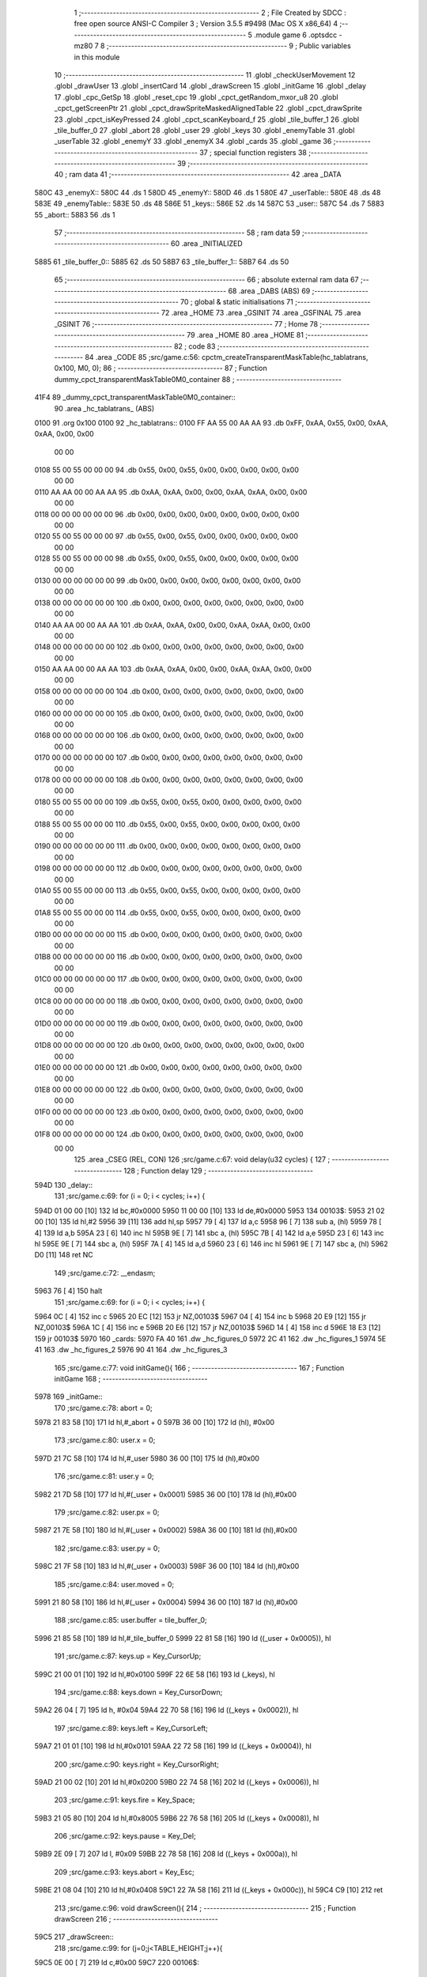                               1 ;--------------------------------------------------------
                              2 ; File Created by SDCC : free open source ANSI-C Compiler
                              3 ; Version 3.5.5 #9498 (Mac OS X x86_64)
                              4 ;--------------------------------------------------------
                              5 	.module game
                              6 	.optsdcc -mz80
                              7 	
                              8 ;--------------------------------------------------------
                              9 ; Public variables in this module
                             10 ;--------------------------------------------------------
                             11 	.globl _checkUserMovement
                             12 	.globl _drawUser
                             13 	.globl _insertCard
                             14 	.globl _drawScreen
                             15 	.globl _initGame
                             16 	.globl _delay
                             17 	.globl _cpc_GetSp
                             18 	.globl _reset_cpc
                             19 	.globl _cpct_getRandom_mxor_u8
                             20 	.globl _cpct_getScreenPtr
                             21 	.globl _cpct_drawSpriteMaskedAlignedTable
                             22 	.globl _cpct_drawSprite
                             23 	.globl _cpct_isKeyPressed
                             24 	.globl _cpct_scanKeyboard_f
                             25 	.globl _tile_buffer_1
                             26 	.globl _tile_buffer_0
                             27 	.globl _abort
                             28 	.globl _user
                             29 	.globl _keys
                             30 	.globl _enemyTable
                             31 	.globl _userTable
                             32 	.globl _enemyY
                             33 	.globl _enemyX
                             34 	.globl _cards
                             35 	.globl _game
                             36 ;--------------------------------------------------------
                             37 ; special function registers
                             38 ;--------------------------------------------------------
                             39 ;--------------------------------------------------------
                             40 ; ram data
                             41 ;--------------------------------------------------------
                             42 	.area _DATA
   580C                      43 _enemyX::
   580C                      44 	.ds 1
   580D                      45 _enemyY::
   580D                      46 	.ds 1
   580E                      47 _userTable::
   580E                      48 	.ds 48
   583E                      49 _enemyTable::
   583E                      50 	.ds 48
   586E                      51 _keys::
   586E                      52 	.ds 14
   587C                      53 _user::
   587C                      54 	.ds 7
   5883                      55 _abort::
   5883                      56 	.ds 1
                             57 ;--------------------------------------------------------
                             58 ; ram data
                             59 ;--------------------------------------------------------
                             60 	.area _INITIALIZED
   5885                      61 _tile_buffer_0::
   5885                      62 	.ds 50
   58B7                      63 _tile_buffer_1::
   58B7                      64 	.ds 50
                             65 ;--------------------------------------------------------
                             66 ; absolute external ram data
                             67 ;--------------------------------------------------------
                             68 	.area _DABS (ABS)
                             69 ;--------------------------------------------------------
                             70 ; global & static initialisations
                             71 ;--------------------------------------------------------
                             72 	.area _HOME
                             73 	.area _GSINIT
                             74 	.area _GSFINAL
                             75 	.area _GSINIT
                             76 ;--------------------------------------------------------
                             77 ; Home
                             78 ;--------------------------------------------------------
                             79 	.area _HOME
                             80 	.area _HOME
                             81 ;--------------------------------------------------------
                             82 ; code
                             83 ;--------------------------------------------------------
                             84 	.area _CODE
                             85 ;src/game.c:56: cpctm_createTransparentMaskTable(hc_tablatrans, 0x100, M0, 0);
                             86 ;	---------------------------------
                             87 ; Function dummy_cpct_transparentMaskTable0M0_container
                             88 ; ---------------------------------
   41F4                      89 _dummy_cpct_transparentMaskTable0M0_container::
                             90 	.area _hc_tablatrans_ (ABS) 
   0100                      91 	.org 0x100 
   0100                      92 	 _hc_tablatrans::
   0100 FF AA 55 00 AA AA    93 	.db 0xFF, 0xAA, 0x55, 0x00, 0xAA, 0xAA, 0x00, 0x00 
        00 00
   0108 55 00 55 00 00 00    94 	.db 0x55, 0x00, 0x55, 0x00, 0x00, 0x00, 0x00, 0x00 
        00 00
   0110 AA AA 00 00 AA AA    95 	.db 0xAA, 0xAA, 0x00, 0x00, 0xAA, 0xAA, 0x00, 0x00 
        00 00
   0118 00 00 00 00 00 00    96 	.db 0x00, 0x00, 0x00, 0x00, 0x00, 0x00, 0x00, 0x00 
        00 00
   0120 55 00 55 00 00 00    97 	.db 0x55, 0x00, 0x55, 0x00, 0x00, 0x00, 0x00, 0x00 
        00 00
   0128 55 00 55 00 00 00    98 	.db 0x55, 0x00, 0x55, 0x00, 0x00, 0x00, 0x00, 0x00 
        00 00
   0130 00 00 00 00 00 00    99 	.db 0x00, 0x00, 0x00, 0x00, 0x00, 0x00, 0x00, 0x00 
        00 00
   0138 00 00 00 00 00 00   100 	.db 0x00, 0x00, 0x00, 0x00, 0x00, 0x00, 0x00, 0x00 
        00 00
   0140 AA AA 00 00 AA AA   101 	.db 0xAA, 0xAA, 0x00, 0x00, 0xAA, 0xAA, 0x00, 0x00 
        00 00
   0148 00 00 00 00 00 00   102 	.db 0x00, 0x00, 0x00, 0x00, 0x00, 0x00, 0x00, 0x00 
        00 00
   0150 AA AA 00 00 AA AA   103 	.db 0xAA, 0xAA, 0x00, 0x00, 0xAA, 0xAA, 0x00, 0x00 
        00 00
   0158 00 00 00 00 00 00   104 	.db 0x00, 0x00, 0x00, 0x00, 0x00, 0x00, 0x00, 0x00 
        00 00
   0160 00 00 00 00 00 00   105 	.db 0x00, 0x00, 0x00, 0x00, 0x00, 0x00, 0x00, 0x00 
        00 00
   0168 00 00 00 00 00 00   106 	.db 0x00, 0x00, 0x00, 0x00, 0x00, 0x00, 0x00, 0x00 
        00 00
   0170 00 00 00 00 00 00   107 	.db 0x00, 0x00, 0x00, 0x00, 0x00, 0x00, 0x00, 0x00 
        00 00
   0178 00 00 00 00 00 00   108 	.db 0x00, 0x00, 0x00, 0x00, 0x00, 0x00, 0x00, 0x00 
        00 00
   0180 55 00 55 00 00 00   109 	.db 0x55, 0x00, 0x55, 0x00, 0x00, 0x00, 0x00, 0x00 
        00 00
   0188 55 00 55 00 00 00   110 	.db 0x55, 0x00, 0x55, 0x00, 0x00, 0x00, 0x00, 0x00 
        00 00
   0190 00 00 00 00 00 00   111 	.db 0x00, 0x00, 0x00, 0x00, 0x00, 0x00, 0x00, 0x00 
        00 00
   0198 00 00 00 00 00 00   112 	.db 0x00, 0x00, 0x00, 0x00, 0x00, 0x00, 0x00, 0x00 
        00 00
   01A0 55 00 55 00 00 00   113 	.db 0x55, 0x00, 0x55, 0x00, 0x00, 0x00, 0x00, 0x00 
        00 00
   01A8 55 00 55 00 00 00   114 	.db 0x55, 0x00, 0x55, 0x00, 0x00, 0x00, 0x00, 0x00 
        00 00
   01B0 00 00 00 00 00 00   115 	.db 0x00, 0x00, 0x00, 0x00, 0x00, 0x00, 0x00, 0x00 
        00 00
   01B8 00 00 00 00 00 00   116 	.db 0x00, 0x00, 0x00, 0x00, 0x00, 0x00, 0x00, 0x00 
        00 00
   01C0 00 00 00 00 00 00   117 	.db 0x00, 0x00, 0x00, 0x00, 0x00, 0x00, 0x00, 0x00 
        00 00
   01C8 00 00 00 00 00 00   118 	.db 0x00, 0x00, 0x00, 0x00, 0x00, 0x00, 0x00, 0x00 
        00 00
   01D0 00 00 00 00 00 00   119 	.db 0x00, 0x00, 0x00, 0x00, 0x00, 0x00, 0x00, 0x00 
        00 00
   01D8 00 00 00 00 00 00   120 	.db 0x00, 0x00, 0x00, 0x00, 0x00, 0x00, 0x00, 0x00 
        00 00
   01E0 00 00 00 00 00 00   121 	.db 0x00, 0x00, 0x00, 0x00, 0x00, 0x00, 0x00, 0x00 
        00 00
   01E8 00 00 00 00 00 00   122 	.db 0x00, 0x00, 0x00, 0x00, 0x00, 0x00, 0x00, 0x00 
        00 00
   01F0 00 00 00 00 00 00   123 	.db 0x00, 0x00, 0x00, 0x00, 0x00, 0x00, 0x00, 0x00 
        00 00
   01F8 00 00 00 00 00 00   124 	.db 0x00, 0x00, 0x00, 0x00, 0x00, 0x00, 0x00, 0x00 
        00 00
                            125 	.area _CSEG (REL, CON) 
                            126 ;src/game.c:67: void delay(u32 cycles) {
                            127 ;	---------------------------------
                            128 ; Function delay
                            129 ; ---------------------------------
   594D                     130 _delay::
                            131 ;src/game.c:69: for (i = 0; i < cycles; i++) {
   594D 01 00 00      [10]  132 	ld	bc,#0x0000
   5950 11 00 00      [10]  133 	ld	de,#0x0000
   5953                     134 00103$:
   5953 21 02 00      [10]  135 	ld	hl,#2
   5956 39            [11]  136 	add	hl,sp
   5957 79            [ 4]  137 	ld	a,c
   5958 96            [ 7]  138 	sub	a, (hl)
   5959 78            [ 4]  139 	ld	a,b
   595A 23            [ 6]  140 	inc	hl
   595B 9E            [ 7]  141 	sbc	a, (hl)
   595C 7B            [ 4]  142 	ld	a,e
   595D 23            [ 6]  143 	inc	hl
   595E 9E            [ 7]  144 	sbc	a, (hl)
   595F 7A            [ 4]  145 	ld	a,d
   5960 23            [ 6]  146 	inc	hl
   5961 9E            [ 7]  147 	sbc	a, (hl)
   5962 D0            [11]  148 	ret	NC
                            149 ;src/game.c:72: __endasm;
   5963 76            [ 4]  150 	halt
                            151 ;src/game.c:69: for (i = 0; i < cycles; i++) {
   5964 0C            [ 4]  152 	inc	c
   5965 20 EC         [12]  153 	jr	NZ,00103$
   5967 04            [ 4]  154 	inc	b
   5968 20 E9         [12]  155 	jr	NZ,00103$
   596A 1C            [ 4]  156 	inc	e
   596B 20 E6         [12]  157 	jr	NZ,00103$
   596D 14            [ 4]  158 	inc	d
   596E 18 E3         [12]  159 	jr	00103$
   5970                     160 _cards:
   5970 FA 40               161 	.dw _hc_figures_0
   5972 2C 41               162 	.dw _hc_figures_1
   5974 5E 41               163 	.dw _hc_figures_2
   5976 90 41               164 	.dw _hc_figures_3
                            165 ;src/game.c:77: void initGame(){
                            166 ;	---------------------------------
                            167 ; Function initGame
                            168 ; ---------------------------------
   5978                     169 _initGame::
                            170 ;src/game.c:78: abort = 0;
   5978 21 83 58      [10]  171 	ld	hl,#_abort + 0
   597B 36 00         [10]  172 	ld	(hl), #0x00
                            173 ;src/game.c:80: user.x = 0;
   597D 21 7C 58      [10]  174 	ld	hl,#_user
   5980 36 00         [10]  175 	ld	(hl),#0x00
                            176 ;src/game.c:81: user.y = 0;
   5982 21 7D 58      [10]  177 	ld	hl,#(_user + 0x0001)
   5985 36 00         [10]  178 	ld	(hl),#0x00
                            179 ;src/game.c:82: user.px = 0;
   5987 21 7E 58      [10]  180 	ld	hl,#(_user + 0x0002)
   598A 36 00         [10]  181 	ld	(hl),#0x00
                            182 ;src/game.c:83: user.py = 0;
   598C 21 7F 58      [10]  183 	ld	hl,#(_user + 0x0003)
   598F 36 00         [10]  184 	ld	(hl),#0x00
                            185 ;src/game.c:84: user.moved = 0;
   5991 21 80 58      [10]  186 	ld	hl,#(_user + 0x0004)
   5994 36 00         [10]  187 	ld	(hl),#0x00
                            188 ;src/game.c:85: user.buffer = tile_buffer_0;
   5996 21 85 58      [10]  189 	ld	hl,#_tile_buffer_0
   5999 22 81 58      [16]  190 	ld	((_user + 0x0005)), hl
                            191 ;src/game.c:87: keys.up    = Key_CursorUp;
   599C 21 00 01      [10]  192 	ld	hl,#0x0100
   599F 22 6E 58      [16]  193 	ld	(_keys), hl
                            194 ;src/game.c:88: keys.down  = Key_CursorDown;
   59A2 26 04         [ 7]  195 	ld	h, #0x04
   59A4 22 70 58      [16]  196 	ld	((_keys + 0x0002)), hl
                            197 ;src/game.c:89: keys.left  = Key_CursorLeft;
   59A7 21 01 01      [10]  198 	ld	hl,#0x0101
   59AA 22 72 58      [16]  199 	ld	((_keys + 0x0004)), hl
                            200 ;src/game.c:90: keys.right = Key_CursorRight;
   59AD 21 00 02      [10]  201 	ld	hl,#0x0200
   59B0 22 74 58      [16]  202 	ld	((_keys + 0x0006)), hl
                            203 ;src/game.c:91: keys.fire  = Key_Space;
   59B3 21 05 80      [10]  204 	ld	hl,#0x8005
   59B6 22 76 58      [16]  205 	ld	((_keys + 0x0008)), hl
                            206 ;src/game.c:92: keys.pause = Key_Del;
   59B9 2E 09         [ 7]  207 	ld	l, #0x09
   59BB 22 78 58      [16]  208 	ld	((_keys + 0x000a)), hl
                            209 ;src/game.c:93: keys.abort = Key_Esc;
   59BE 21 08 04      [10]  210 	ld	hl,#0x0408
   59C1 22 7A 58      [16]  211 	ld	((_keys + 0x000c)), hl
   59C4 C9            [10]  212 	ret
                            213 ;src/game.c:96: void drawScreen(){
                            214 ;	---------------------------------
                            215 ; Function drawScreen
                            216 ; ---------------------------------
   59C5                     217 _drawScreen::
                            218 ;src/game.c:99: for (j=0;j<TABLE_HEIGHT;j++){
   59C5 0E 00         [ 7]  219 	ld	c,#0x00
   59C7                     220 00106$:
                            221 ;src/game.c:100: for (i=0;i<TABLE_WIDTH;i++){
   59C7 06 08         [ 7]  222 	ld	b,#0x08
   59C9                     223 00105$:
   59C9 58            [ 4]  224 	ld	e,b
   59CA 1D            [ 4]  225 	dec	e
   59CB 7B            [ 4]  226 	ld	a,e
   59CC 47            [ 4]  227 	ld	b,a
   59CD B7            [ 4]  228 	or	a, a
   59CE 20 F9         [12]  229 	jr	NZ,00105$
                            230 ;src/game.c:99: for (j=0;j<TABLE_HEIGHT;j++){
   59D0 0C            [ 4]  231 	inc	c
   59D1 79            [ 4]  232 	ld	a,c
   59D2 D6 06         [ 7]  233 	sub	a, #0x06
   59D4 38 F1         [12]  234 	jr	C,00106$
   59D6 C9            [10]  235 	ret
                            236 ;src/game.c:105: void insertCard(){
                            237 ;	---------------------------------
                            238 ; Function insertCard
                            239 ; ---------------------------------
   59D7                     240 _insertCard::
   59D7 DD E5         [15]  241 	push	ix
   59D9 DD 21 00 00   [14]  242 	ld	ix,#0
   59DD DD 39         [15]  243 	add	ix,sp
   59DF 21 F9 FF      [10]  244 	ld	hl,#-7
   59E2 39            [11]  245 	add	hl,sp
   59E3 F9            [ 6]  246 	ld	sp,hl
                            247 ;src/game.c:108: u8 stopped = 0;
   59E4 0E 00         [ 7]  248 	ld	c,#0x00
                            249 ;src/game.c:111: row = 5;
   59E6 1E 05         [ 7]  250 	ld	e,#0x05
                            251 ;src/game.c:112: col = user.x;
   59E8 3A 7C 58      [13]  252 	ld	a,(#_user+0)
   59EB DD 77 FA      [19]  253 	ld	-6 (ix),a
                            254 ;src/game.c:113: card = (cpct_rand() / 85) + 1;
   59EE C5            [11]  255 	push	bc
   59EF D5            [11]  256 	push	de
   59F0 CD 19 55      [17]  257 	call	_cpct_getRandom_mxor_u8
   59F3 45            [ 4]  258 	ld	b,l
   59F4 D1            [10]  259 	pop	de
   59F5 78            [ 4]  260 	ld	a,b
   59F6 C1            [10]  261 	pop	bc
   59F7 47            [ 4]  262 	ld	b,a
   59F8 C5            [11]  263 	push	bc
   59F9 D5            [11]  264 	push	de
   59FA 3E 55         [ 7]  265 	ld	a,#0x55
   59FC F5            [11]  266 	push	af
   59FD 33            [ 6]  267 	inc	sp
   59FE C5            [11]  268 	push	bc
   59FF 33            [ 6]  269 	inc	sp
   5A00 CD B5 54      [17]  270 	call	__divuchar
   5A03 F1            [10]  271 	pop	af
   5A04 D1            [10]  272 	pop	de
   5A05 C1            [10]  273 	pop	bc
   5A06 7D            [ 4]  274 	ld	a,l
   5A07 3C            [ 4]  275 	inc	a
   5A08 DD 77 F9      [19]  276 	ld	-7 (ix),a
                            277 ;src/game.c:115: pvmem = cpct_getScreenPtr(CPCT_VMEM_START, USER_TABLE_X+(col*TILE_W), USER_TABLE_Y+(row*TILE_H));
   5A0B D5            [11]  278 	push	de
   5A0C DD 7E FA      [19]  279 	ld	a,-6 (ix)
   5A0F 5F            [ 4]  280 	ld	e,a
   5A10 87            [ 4]  281 	add	a, a
   5A11 87            [ 4]  282 	add	a, a
   5A12 83            [ 4]  283 	add	a, e
   5A13 D1            [10]  284 	pop	de
   5A14 C6 02         [ 7]  285 	add	a, #0x02
   5A16 DD 77 FF      [19]  286 	ld	-1 (ix),a
   5A19 C5            [11]  287 	push	bc
   5A1A D5            [11]  288 	push	de
   5A1B 3E 8E         [ 7]  289 	ld	a,#0x8E
   5A1D F5            [11]  290 	push	af
   5A1E 33            [ 6]  291 	inc	sp
   5A1F DD 7E FF      [19]  292 	ld	a,-1 (ix)
   5A22 F5            [11]  293 	push	af
   5A23 33            [ 6]  294 	inc	sp
   5A24 21 00 C0      [10]  295 	ld	hl,#0xC000
   5A27 E5            [11]  296 	push	hl
   5A28 CD 55 57      [17]  297 	call	_cpct_getScreenPtr
   5A2B D1            [10]  298 	pop	de
   5A2C C1            [10]  299 	pop	bc
   5A2D 45            [ 4]  300 	ld	b,l
   5A2E 54            [ 4]  301 	ld	d,h
                            302 ;src/game.c:116: cpc_GetSp((u8*) tile_buffer_1, 10, 10, (int) pvmem);
   5A2F DD 70 FD      [19]  303 	ld	-3 (ix),b
   5A32 DD 72 FE      [19]  304 	ld	-2 (ix),d
   5A35 C5            [11]  305 	push	bc
   5A36 D5            [11]  306 	push	de
   5A37 DD 6E FD      [19]  307 	ld	l,-3 (ix)
   5A3A DD 66 FE      [19]  308 	ld	h,-2 (ix)
   5A3D E5            [11]  309 	push	hl
   5A3E 21 0A 0A      [10]  310 	ld	hl,#0x0A0A
   5A41 E5            [11]  311 	push	hl
   5A42 21 B7 58      [10]  312 	ld	hl,#_tile_buffer_1
   5A45 E5            [11]  313 	push	hl
   5A46 CD 38 53      [17]  314 	call	_cpc_GetSp
   5A49 D1            [10]  315 	pop	de
   5A4A C1            [10]  316 	pop	bc
                            317 ;src/game.c:117: cpct_drawSpriteMaskedAlignedTable(cards[card], pvmem, TILE_W, TILE_H, hc_tablatrans);
   5A4B DD 6E F9      [19]  318 	ld	l,-7 (ix)
   5A4E 26 00         [ 7]  319 	ld	h,#0x00
   5A50 29            [11]  320 	add	hl, hl
   5A51 3E 70         [ 7]  321 	ld	a,#<(_cards)
   5A53 85            [ 4]  322 	add	a, l
   5A54 DD 77 FD      [19]  323 	ld	-3 (ix),a
   5A57 3E 59         [ 7]  324 	ld	a,#>(_cards)
   5A59 8C            [ 4]  325 	adc	a, h
   5A5A DD 77 FE      [19]  326 	ld	-2 (ix),a
   5A5D DD 6E FD      [19]  327 	ld	l,-3 (ix)
   5A60 DD 66 FE      [19]  328 	ld	h,-2 (ix)
   5A63 7E            [ 7]  329 	ld	a, (hl)
   5A64 23            [ 6]  330 	inc	hl
   5A65 66            [ 7]  331 	ld	h,(hl)
   5A66 6F            [ 4]  332 	ld	l,a
   5A67 E5            [11]  333 	push	hl
   5A68 FD E1         [14]  334 	pop	iy
   5A6A C5            [11]  335 	push	bc
   5A6B D5            [11]  336 	push	de
   5A6C 21 00 01      [10]  337 	ld	hl,#_hc_tablatrans
   5A6F E5            [11]  338 	push	hl
   5A70 21 05 0A      [10]  339 	ld	hl,#0x0A05
   5A73 E5            [11]  340 	push	hl
   5A74 58            [ 4]  341 	ld	e,b
   5A75 D5            [11]  342 	push	de
   5A76 FD E5         [15]  343 	push	iy
   5A78 CD 75 57      [17]  344 	call	_cpct_drawSpriteMaskedAlignedTable
   5A7B D1            [10]  345 	pop	de
   5A7C C1            [10]  346 	pop	bc
                            347 ;src/game.c:119: while (!stopped){
   5A7D D5            [11]  348 	push	de
   5A7E DD 5E FA      [19]  349 	ld	e,-6 (ix)
   5A81 16 00         [ 7]  350 	ld	d,#0x00
   5A83 6B            [ 4]  351 	ld	l, e
   5A84 62            [ 4]  352 	ld	h, d
   5A85 29            [11]  353 	add	hl, hl
   5A86 19            [11]  354 	add	hl, de
   5A87 29            [11]  355 	add	hl, hl
   5A88 D1            [10]  356 	pop	de
   5A89 3E 0E         [ 7]  357 	ld	a,#<(_userTable)
   5A8B 85            [ 4]  358 	add	a, l
   5A8C DD 77 FB      [19]  359 	ld	-5 (ix),a
   5A8F 3E 58         [ 7]  360 	ld	a,#>(_userTable)
   5A91 8C            [ 4]  361 	adc	a, h
   5A92 DD 77 FC      [19]  362 	ld	-4 (ix),a
   5A95                     363 00107$:
   5A95 79            [ 4]  364 	ld	a,c
   5A96 B7            [ 4]  365 	or	a, a
   5A97 C2 45 5B      [10]  366 	jp	NZ,00109$
                            367 ;src/game.c:120: delay(10);
   5A9A C5            [11]  368 	push	bc
   5A9B D5            [11]  369 	push	de
   5A9C 21 00 00      [10]  370 	ld	hl,#0x0000
   5A9F E5            [11]  371 	push	hl
   5AA0 21 0A 00      [10]  372 	ld	hl,#0x000A
   5AA3 E5            [11]  373 	push	hl
   5AA4 CD 4D 59      [17]  374 	call	_delay
   5AA7 F1            [10]  375 	pop	af
   5AA8 F1            [10]  376 	pop	af
   5AA9 D1            [10]  377 	pop	de
   5AAA C1            [10]  378 	pop	bc
                            379 ;src/game.c:121: if ((row>0) && (userTable[col][row-1]==0)){
   5AAB 7B            [ 4]  380 	ld	a,e
   5AAC B7            [ 4]  381 	or	a, a
   5AAD CA 40 5B      [10]  382 	jp	Z,00104$
   5AB0 43            [ 4]  383 	ld	b,e
   5AB1 05            [ 4]  384 	dec	b
   5AB2 DD 7E FB      [19]  385 	ld	a,-5 (ix)
   5AB5 80            [ 4]  386 	add	a, b
   5AB6 6F            [ 4]  387 	ld	l,a
   5AB7 DD 7E FC      [19]  388 	ld	a,-4 (ix)
   5ABA CE 00         [ 7]  389 	adc	a, #0x00
   5ABC 67            [ 4]  390 	ld	h,a
   5ABD 7E            [ 7]  391 	ld	a,(hl)
   5ABE B7            [ 4]  392 	or	a, a
   5ABF C2 40 5B      [10]  393 	jp	NZ,00104$
                            394 ;src/game.c:122: pvmem = cpct_getScreenPtr(CPCT_VMEM_START, USER_TABLE_X+(col*TILE_W), USER_TABLE_Y+(row*TILE_H));
   5AC2 7B            [ 4]  395 	ld	a,e
   5AC3 87            [ 4]  396 	add	a, a
   5AC4 87            [ 4]  397 	add	a, a
   5AC5 83            [ 4]  398 	add	a, e
   5AC6 87            [ 4]  399 	add	a, a
   5AC7 C6 5C         [ 7]  400 	add	a, #0x5C
   5AC9 57            [ 4]  401 	ld	d,a
   5ACA C5            [11]  402 	push	bc
   5ACB D5            [11]  403 	push	de
   5ACC 33            [ 6]  404 	inc	sp
   5ACD DD 7E FF      [19]  405 	ld	a,-1 (ix)
   5AD0 F5            [11]  406 	push	af
   5AD1 33            [ 6]  407 	inc	sp
   5AD2 21 00 C0      [10]  408 	ld	hl,#0xC000
   5AD5 E5            [11]  409 	push	hl
   5AD6 CD 55 57      [17]  410 	call	_cpct_getScreenPtr
   5AD9 EB            [ 4]  411 	ex	de,hl
   5ADA 21 05 0A      [10]  412 	ld	hl,#0x0A05
   5ADD E5            [11]  413 	push	hl
   5ADE D5            [11]  414 	push	de
   5ADF 21 B7 58      [10]  415 	ld	hl,#_tile_buffer_1
   5AE2 E5            [11]  416 	push	hl
   5AE3 CD 08 54      [17]  417 	call	_cpct_drawSprite
   5AE6 C1            [10]  418 	pop	bc
                            419 ;src/game.c:124: row--;
   5AE7 58            [ 4]  420 	ld	e,b
                            421 ;src/game.c:125: pvmem = cpct_getScreenPtr(CPCT_VMEM_START, USER_TABLE_X+(col*TILE_W), USER_TABLE_Y+(row*TILE_H));
   5AE8 D5            [11]  422 	push	de
   5AE9 7B            [ 4]  423 	ld	a,e
   5AEA 87            [ 4]  424 	add	a, a
   5AEB 87            [ 4]  425 	add	a, a
   5AEC 83            [ 4]  426 	add	a, e
   5AED 87            [ 4]  427 	add	a, a
   5AEE D1            [10]  428 	pop	de
   5AEF C6 5C         [ 7]  429 	add	a, #0x5C
   5AF1 47            [ 4]  430 	ld	b,a
   5AF2 C5            [11]  431 	push	bc
   5AF3 D5            [11]  432 	push	de
   5AF4 C5            [11]  433 	push	bc
   5AF5 33            [ 6]  434 	inc	sp
   5AF6 DD 7E FF      [19]  435 	ld	a,-1 (ix)
   5AF9 F5            [11]  436 	push	af
   5AFA 33            [ 6]  437 	inc	sp
   5AFB 21 00 C0      [10]  438 	ld	hl,#0xC000
   5AFE E5            [11]  439 	push	hl
   5AFF CD 55 57      [17]  440 	call	_cpct_getScreenPtr
   5B02 D1            [10]  441 	pop	de
   5B03 C1            [10]  442 	pop	bc
                            443 ;src/game.c:126: cpc_GetSp((u8*) tile_buffer_1, 10, 10, (int) pvmem);
   5B04 45            [ 4]  444 	ld	b,l
   5B05 54            [ 4]  445 	ld	d,h
   5B06 C5            [11]  446 	push	bc
   5B07 D5            [11]  447 	push	de
   5B08 E5            [11]  448 	push	hl
   5B09 21 0A 0A      [10]  449 	ld	hl,#0x0A0A
   5B0C E5            [11]  450 	push	hl
   5B0D 21 B7 58      [10]  451 	ld	hl,#_tile_buffer_1
   5B10 E5            [11]  452 	push	hl
   5B11 CD 38 53      [17]  453 	call	_cpc_GetSp
   5B14 D1            [10]  454 	pop	de
   5B15 C1            [10]  455 	pop	bc
                            456 ;src/game.c:127: cpct_drawSpriteMaskedAlignedTable(cards[card], pvmem, TILE_W, TILE_H, hc_tablatrans);
   5B16 DD 6E FD      [19]  457 	ld	l,-3 (ix)
   5B19 DD 66 FE      [19]  458 	ld	h,-2 (ix)
   5B1C 7E            [ 7]  459 	ld	a, (hl)
   5B1D 23            [ 6]  460 	inc	hl
   5B1E 66            [ 7]  461 	ld	h,(hl)
   5B1F 6F            [ 4]  462 	ld	l,a
   5B20 E5            [11]  463 	push	hl
   5B21 FD E1         [14]  464 	pop	iy
   5B23 C5            [11]  465 	push	bc
   5B24 D5            [11]  466 	push	de
   5B25 21 00 01      [10]  467 	ld	hl,#_hc_tablatrans
   5B28 E5            [11]  468 	push	hl
   5B29 21 05 0A      [10]  469 	ld	hl,#0x0A05
   5B2C E5            [11]  470 	push	hl
   5B2D 58            [ 4]  471 	ld	e,b
   5B2E D5            [11]  472 	push	de
   5B2F FD E5         [15]  473 	push	iy
   5B31 CD 75 57      [17]  474 	call	_cpct_drawSpriteMaskedAlignedTable
   5B34 D1            [10]  475 	pop	de
   5B35 C1            [10]  476 	pop	bc
                            477 ;src/game.c:128: if (row == 0)
   5B36 7B            [ 4]  478 	ld	a,e
   5B37 B7            [ 4]  479 	or	a, a
   5B38 C2 95 5A      [10]  480 	jp	NZ,00107$
                            481 ;src/game.c:129: stopped = 1;
   5B3B 0E 01         [ 7]  482 	ld	c,#0x01
   5B3D C3 95 5A      [10]  483 	jp	00107$
   5B40                     484 00104$:
                            485 ;src/game.c:131: stopped = 1;
   5B40 0E 01         [ 7]  486 	ld	c,#0x01
   5B42 C3 95 5A      [10]  487 	jp	00107$
   5B45                     488 00109$:
                            489 ;src/game.c:134: userTable[col][row]= card;
   5B45 DD 6E FB      [19]  490 	ld	l,-5 (ix)
   5B48 DD 66 FC      [19]  491 	ld	h,-4 (ix)
   5B4B 16 00         [ 7]  492 	ld	d,#0x00
   5B4D 19            [11]  493 	add	hl, de
   5B4E DD 7E F9      [19]  494 	ld	a,-7 (ix)
   5B51 77            [ 7]  495 	ld	(hl),a
   5B52 DD F9         [10]  496 	ld	sp, ix
   5B54 DD E1         [14]  497 	pop	ix
   5B56 C9            [10]  498 	ret
                            499 ;src/game.c:137: void drawUser(){
                            500 ;	---------------------------------
                            501 ; Function drawUser
                            502 ; ---------------------------------
   5B57                     503 _drawUser::
                            504 ;src/game.c:144: u8* pvmem = cpct_getScreenPtr(CPCT_VMEM_START, USER_TABLE_X+(user.px*TILE_W), USER_TABLE_Y+(user.py*TILE_H));
   5B57 3A 7F 58      [13]  505 	ld	a, (#(_user + 0x0003) + 0)
   5B5A 4F            [ 4]  506 	ld	c,a
   5B5B 87            [ 4]  507 	add	a, a
   5B5C 87            [ 4]  508 	add	a, a
   5B5D 81            [ 4]  509 	add	a, c
   5B5E 87            [ 4]  510 	add	a, a
   5B5F C6 5C         [ 7]  511 	add	a, #0x5C
   5B61 57            [ 4]  512 	ld	d,a
   5B62 3A 7E 58      [13]  513 	ld	a, (#(_user + 0x0002) + 0)
   5B65 4F            [ 4]  514 	ld	c,a
   5B66 87            [ 4]  515 	add	a, a
   5B67 87            [ 4]  516 	add	a, a
   5B68 81            [ 4]  517 	add	a, c
   5B69 47            [ 4]  518 	ld	b,a
   5B6A 04            [ 4]  519 	inc	b
   5B6B 04            [ 4]  520 	inc	b
   5B6C D5            [11]  521 	push	de
   5B6D 33            [ 6]  522 	inc	sp
   5B6E C5            [11]  523 	push	bc
   5B6F 33            [ 6]  524 	inc	sp
   5B70 21 00 C0      [10]  525 	ld	hl,#0xC000
   5B73 E5            [11]  526 	push	hl
   5B74 CD 55 57      [17]  527 	call	_cpct_getScreenPtr
   5B77 4D            [ 4]  528 	ld	c,l
   5B78 44            [ 4]  529 	ld	b,h
                            530 ;src/game.c:145: cpct_drawSprite(tile_buffer_0, pvmem, HC_MARKER_W, HC_MARKER_H);
   5B79 21 05 0A      [10]  531 	ld	hl,#0x0A05
   5B7C E5            [11]  532 	push	hl
   5B7D C5            [11]  533 	push	bc
   5B7E 21 85 58      [10]  534 	ld	hl,#_tile_buffer_0
   5B81 E5            [11]  535 	push	hl
   5B82 CD 08 54      [17]  536 	call	_cpct_drawSprite
                            537 ;src/game.c:146: pvmem = cpct_getScreenPtr(CPCT_VMEM_START, USER_TABLE_X+(user.x*TILE_W), USER_TABLE_Y+(user.y*TILE_H));
   5B85 3A 7D 58      [13]  538 	ld	a, (#(_user + 0x0001) + 0)
   5B88 4F            [ 4]  539 	ld	c,a
   5B89 87            [ 4]  540 	add	a, a
   5B8A 87            [ 4]  541 	add	a, a
   5B8B 81            [ 4]  542 	add	a, c
   5B8C 87            [ 4]  543 	add	a, a
   5B8D C6 5C         [ 7]  544 	add	a, #0x5C
   5B8F 57            [ 4]  545 	ld	d,a
   5B90 3A 7C 58      [13]  546 	ld	a, (#_user + 0)
   5B93 4F            [ 4]  547 	ld	c,a
   5B94 87            [ 4]  548 	add	a, a
   5B95 87            [ 4]  549 	add	a, a
   5B96 81            [ 4]  550 	add	a, c
   5B97 47            [ 4]  551 	ld	b,a
   5B98 04            [ 4]  552 	inc	b
   5B99 04            [ 4]  553 	inc	b
   5B9A D5            [11]  554 	push	de
   5B9B 33            [ 6]  555 	inc	sp
   5B9C C5            [11]  556 	push	bc
   5B9D 33            [ 6]  557 	inc	sp
   5B9E 21 00 C0      [10]  558 	ld	hl,#0xC000
   5BA1 E5            [11]  559 	push	hl
   5BA2 CD 55 57      [17]  560 	call	_cpct_getScreenPtr
   5BA5 4D            [ 4]  561 	ld	c,l
   5BA6 44            [ 4]  562 	ld	b,h
                            563 ;src/game.c:147: cpc_GetSp((u8*) tile_buffer_0, 10, 10, (int) pvmem);
   5BA7 59            [ 4]  564 	ld	e, c
   5BA8 50            [ 4]  565 	ld	d, b
   5BA9 C5            [11]  566 	push	bc
   5BAA D5            [11]  567 	push	de
   5BAB 21 0A 0A      [10]  568 	ld	hl,#0x0A0A
   5BAE E5            [11]  569 	push	hl
   5BAF 21 85 58      [10]  570 	ld	hl,#_tile_buffer_0
   5BB2 E5            [11]  571 	push	hl
   5BB3 CD 38 53      [17]  572 	call	_cpc_GetSp
   5BB6 C1            [10]  573 	pop	bc
                            574 ;src/game.c:148: cpct_drawSpriteMaskedAlignedTable(hc_marker, pvmem, HC_MARKER_W, HC_MARKER_H, hc_tablatrans);
   5BB7 11 00 01      [10]  575 	ld	de,#_hc_tablatrans+0
   5BBA D5            [11]  576 	push	de
   5BBB 21 05 0A      [10]  577 	ld	hl,#0x0A05
   5BBE E5            [11]  578 	push	hl
   5BBF C5            [11]  579 	push	bc
   5BC0 21 C2 41      [10]  580 	ld	hl,#_hc_marker
   5BC3 E5            [11]  581 	push	hl
   5BC4 CD 75 57      [17]  582 	call	_cpct_drawSpriteMaskedAlignedTable
                            583 ;src/game.c:151: user.px = user.x;
   5BC7 3A 7C 58      [13]  584 	ld	a, (#_user + 0)
   5BCA 32 7E 58      [13]  585 	ld	(#(_user + 0x0002)),a
                            586 ;src/game.c:152: user.py = user.y;
   5BCD 3A 7D 58      [13]  587 	ld	a, (#(_user + 0x0001) + 0)
   5BD0 32 7F 58      [13]  588 	ld	(#(_user + 0x0003)),a
   5BD3 C9            [10]  589 	ret
                            590 ;src/game.c:155: void checkUserMovement(){
                            591 ;	---------------------------------
                            592 ; Function checkUserMovement
                            593 ; ---------------------------------
   5BD4                     594 _checkUserMovement::
                            595 ;src/game.c:156: cpct_scanKeyboard_f();
   5BD4 CD 92 53      [17]  596 	call	_cpct_scanKeyboard_f
                            597 ;src/game.c:158: if ((user.x<(TABLE_WIDTH-1)) && (cpct_isKeyPressed(keys.right))) {
   5BD7 3A 7C 58      [13]  598 	ld	a,(#_user + 0)
   5BDA D6 07         [ 7]  599 	sub	a, #0x07
   5BDC 30 1B         [12]  600 	jr	NC,00105$
   5BDE 2A 74 58      [16]  601 	ld	hl, (#(_keys + 0x0006) + 0)
   5BE1 CD 86 53      [17]  602 	call	_cpct_isKeyPressed
   5BE4 7D            [ 4]  603 	ld	a,l
   5BE5 B7            [ 4]  604 	or	a, a
   5BE6 28 11         [12]  605 	jr	Z,00105$
                            606 ;src/game.c:159: user.px = user.x;
   5BE8 01 7C 58      [10]  607 	ld	bc,#_user+0
   5BEB 0A            [ 7]  608 	ld	a,(bc)
   5BEC 32 7E 58      [13]  609 	ld	(#(_user + 0x0002)),a
                            610 ;src/game.c:160: user.x++;
   5BEF 0A            [ 7]  611 	ld	a,(bc)
   5BF0 3C            [ 4]  612 	inc	a
   5BF1 02            [ 7]  613 	ld	(bc),a
                            614 ;src/game.c:161: user.moved = 1;
   5BF2 21 80 58      [10]  615 	ld	hl,#(_user + 0x0004)
   5BF5 36 01         [10]  616 	ld	(hl),#0x01
   5BF7 18 20         [12]  617 	jr	00106$
   5BF9                     618 00105$:
                            619 ;src/game.c:162: } else if ((user.x>0) && (cpct_isKeyPressed(keys.left))) {
   5BF9 3A 7C 58      [13]  620 	ld	a, (#_user + 0)
   5BFC B7            [ 4]  621 	or	a, a
   5BFD 28 1A         [12]  622 	jr	Z,00106$
   5BFF 2A 72 58      [16]  623 	ld	hl, (#(_keys + 0x0004) + 0)
   5C02 CD 86 53      [17]  624 	call	_cpct_isKeyPressed
   5C05 7D            [ 4]  625 	ld	a,l
   5C06 B7            [ 4]  626 	or	a, a
   5C07 28 10         [12]  627 	jr	Z,00106$
                            628 ;src/game.c:163: user.px = user.x;
   5C09 01 7C 58      [10]  629 	ld	bc,#_user+0
   5C0C 0A            [ 7]  630 	ld	a,(bc)
   5C0D 32 7E 58      [13]  631 	ld	(#(_user + 0x0002)),a
                            632 ;src/game.c:164: user.x--;
   5C10 0A            [ 7]  633 	ld	a,(bc)
   5C11 C6 FF         [ 7]  634 	add	a,#0xFF
   5C13 02            [ 7]  635 	ld	(bc),a
                            636 ;src/game.c:165: user.moved = 1;
   5C14 21 80 58      [10]  637 	ld	hl,#(_user + 0x0004)
   5C17 36 01         [10]  638 	ld	(hl),#0x01
   5C19                     639 00106$:
                            640 ;src/game.c:168: if ((user.y<(TABLE_HEIGHT-1)) && (cpct_isKeyPressed(keys.down))) {
   5C19 01 7D 58      [10]  641 	ld	bc,#_user + 1
   5C1C 0A            [ 7]  642 	ld	a,(bc)
                            643 ;src/game.c:169: user.py = user.y;
                            644 ;src/game.c:171: user.moved = 1;
                            645 ;src/game.c:168: if ((user.y<(TABLE_HEIGHT-1)) && (cpct_isKeyPressed(keys.down))) {
   5C1D 5F            [ 4]  646 	ld	e,a
   5C1E D6 05         [ 7]  647 	sub	a, #0x05
   5C20 30 1D         [12]  648 	jr	NC,00112$
   5C22 2A 70 58      [16]  649 	ld	hl, (#(_keys + 0x0002) + 0)
   5C25 C5            [11]  650 	push	bc
   5C26 CD 86 53      [17]  651 	call	_cpct_isKeyPressed
   5C29 55            [ 4]  652 	ld	d,l
   5C2A C1            [10]  653 	pop	bc
   5C2B 0A            [ 7]  654 	ld	a,(bc)
   5C2C 5F            [ 4]  655 	ld	e,a
   5C2D 7A            [ 4]  656 	ld	a,d
   5C2E B7            [ 4]  657 	or	a, a
   5C2F 28 0E         [12]  658 	jr	Z,00112$
                            659 ;src/game.c:169: user.py = user.y;
   5C31 21 7F 58      [10]  660 	ld	hl,#(_user + 0x0003)
   5C34 73            [ 7]  661 	ld	(hl),e
                            662 ;src/game.c:170: user.y++;
   5C35 0A            [ 7]  663 	ld	a,(bc)
   5C36 3C            [ 4]  664 	inc	a
   5C37 02            [ 7]  665 	ld	(bc),a
                            666 ;src/game.c:171: user.moved = 1;
   5C38 21 80 58      [10]  667 	ld	hl,#(_user + 0x0004)
   5C3B 36 01         [10]  668 	ld	(hl),#0x01
   5C3D 18 1D         [12]  669 	jr	00113$
   5C3F                     670 00112$:
                            671 ;src/game.c:172: } else if ((user.y>0) && (cpct_isKeyPressed(keys.up))) {
   5C3F 7B            [ 4]  672 	ld	a,e
   5C40 B7            [ 4]  673 	or	a, a
   5C41 28 19         [12]  674 	jr	Z,00113$
   5C43 2A 6E 58      [16]  675 	ld	hl, (#_keys + 0)
   5C46 C5            [11]  676 	push	bc
   5C47 CD 86 53      [17]  677 	call	_cpct_isKeyPressed
   5C4A C1            [10]  678 	pop	bc
   5C4B 7D            [ 4]  679 	ld	a,l
   5C4C B7            [ 4]  680 	or	a, a
   5C4D 28 0D         [12]  681 	jr	Z,00113$
                            682 ;src/game.c:173: user.py = user.y;
   5C4F 0A            [ 7]  683 	ld	a,(bc)
   5C50 32 7F 58      [13]  684 	ld	(#(_user + 0x0003)),a
                            685 ;src/game.c:174: user.y--;
   5C53 0A            [ 7]  686 	ld	a,(bc)
   5C54 C6 FF         [ 7]  687 	add	a,#0xFF
   5C56 02            [ 7]  688 	ld	(bc),a
                            689 ;src/game.c:175: user.moved = 1;
   5C57 21 80 58      [10]  690 	ld	hl,#(_user + 0x0004)
   5C5A 36 01         [10]  691 	ld	(hl),#0x01
   5C5C                     692 00113$:
                            693 ;src/game.c:177: if ((userTable[user.x][user.y]==0) && (cpct_isKeyPressed(keys.fire))){
   5C5C 3A 7C 58      [13]  694 	ld	a, (#_user + 0)
   5C5F 5F            [ 4]  695 	ld	e,a
   5C60 16 00         [ 7]  696 	ld	d,#0x00
   5C62 6B            [ 4]  697 	ld	l, e
   5C63 62            [ 4]  698 	ld	h, d
   5C64 29            [11]  699 	add	hl, hl
   5C65 19            [11]  700 	add	hl, de
   5C66 29            [11]  701 	add	hl, hl
   5C67 EB            [ 4]  702 	ex	de,hl
   5C68 21 0E 58      [10]  703 	ld	hl,#_userTable
   5C6B 19            [11]  704 	add	hl,de
   5C6C EB            [ 4]  705 	ex	de,hl
   5C6D 0A            [ 7]  706 	ld	a,(bc)
   5C6E 4F            [ 4]  707 	ld	c,a
   5C6F 69            [ 4]  708 	ld	l,c
   5C70 26 00         [ 7]  709 	ld	h,#0x00
   5C72 19            [11]  710 	add	hl,de
   5C73 7E            [ 7]  711 	ld	a,(hl)
   5C74 B7            [ 4]  712 	or	a, a
   5C75 20 0D         [12]  713 	jr	NZ,00116$
   5C77 2A 76 58      [16]  714 	ld	hl, (#(_keys + 0x0008) + 0)
   5C7A CD 86 53      [17]  715 	call	_cpct_isKeyPressed
   5C7D 7D            [ 4]  716 	ld	a,l
   5C7E B7            [ 4]  717 	or	a, a
   5C7F 28 03         [12]  718 	jr	Z,00116$
                            719 ;src/game.c:178: insertCard();
   5C81 CD D7 59      [17]  720 	call	_insertCard
   5C84                     721 00116$:
                            722 ;src/game.c:181: if (cpct_isKeyPressed(keys.abort)){
   5C84 2A 7A 58      [16]  723 	ld	hl, (#(_keys + 0x000c) + 0)
   5C87 CD 86 53      [17]  724 	call	_cpct_isKeyPressed
   5C8A 7D            [ 4]  725 	ld	a,l
   5C8B B7            [ 4]  726 	or	a, a
   5C8C C8            [11]  727 	ret	Z
                            728 ;src/game.c:183: reset_cpc();
   5C8D C3 34 53      [10]  729 	jp  _reset_cpc
                            730 ;src/game.c:187: void game(){
                            731 ;	---------------------------------
                            732 ; Function game
                            733 ; ---------------------------------
   5C90                     734 _game::
                            735 ;src/game.c:188: initGame();
   5C90 CD 78 59      [17]  736 	call	_initGame
                            737 ;src/game.c:189: drawScreen();
   5C93 CD C5 59      [17]  738 	call	_drawScreen
                            739 ;src/game.c:190: drawUser();
   5C96 CD 57 5B      [17]  740 	call	_drawUser
                            741 ;src/game.c:191: while (1){
   5C99                     742 00106$:
                            743 ;src/game.c:192: checkUserMovement();
   5C99 CD D4 5B      [17]  744 	call	_checkUserMovement
                            745 ;src/game.c:193: if (user.moved){
   5C9C 3A 80 58      [13]  746 	ld	a, (#(_user + 0x0004) + 0)
   5C9F B7            [ 4]  747 	or	a, a
   5CA0 28 08         [12]  748 	jr	Z,00102$
                            749 ;src/game.c:194: drawUser();
   5CA2 CD 57 5B      [17]  750 	call	_drawUser
                            751 ;src/game.c:195: user.moved = 0;
   5CA5 21 80 58      [10]  752 	ld	hl,#(_user + 0x0004)
   5CA8 36 00         [10]  753 	ld	(hl),#0x00
   5CAA                     754 00102$:
                            755 ;src/game.c:197: if (abort)
   5CAA 3A 83 58      [13]  756 	ld	a,(#_abort + 0)
   5CAD B7            [ 4]  757 	or	a, a
   5CAE C0            [11]  758 	ret	NZ
                            759 ;src/game.c:199: delay(20);
   5CAF 21 00 00      [10]  760 	ld	hl,#0x0000
   5CB2 E5            [11]  761 	push	hl
   5CB3 21 14 00      [10]  762 	ld	hl,#0x0014
   5CB6 E5            [11]  763 	push	hl
   5CB7 CD 4D 59      [17]  764 	call	_delay
   5CBA F1            [10]  765 	pop	af
   5CBB F1            [10]  766 	pop	af
   5CBC 18 DB         [12]  767 	jr	00106$
                            768 	.area _CODE
                            769 	.area _INITIALIZER
   58E9                     770 __xinit__tile_buffer_0:
   58E9 00                  771 	.db #0x00	; 0
   58EA 00                  772 	.db #0x00	; 0
   58EB 00                  773 	.db #0x00	; 0
   58EC 00                  774 	.db #0x00	; 0
   58ED 00                  775 	.db #0x00	; 0
   58EE 00                  776 	.db #0x00	; 0
   58EF 00                  777 	.db #0x00	; 0
   58F0 00                  778 	.db #0x00	; 0
   58F1 00                  779 	.db #0x00	; 0
   58F2 00                  780 	.db #0x00	; 0
   58F3 00                  781 	.db #0x00	; 0
   58F4 00                  782 	.db #0x00	; 0
   58F5 00                  783 	.db #0x00	; 0
   58F6 00                  784 	.db #0x00	; 0
   58F7 00                  785 	.db #0x00	; 0
   58F8 00                  786 	.db #0x00	; 0
   58F9 00                  787 	.db #0x00	; 0
   58FA 00                  788 	.db #0x00	; 0
   58FB 00                  789 	.db #0x00	; 0
   58FC 00                  790 	.db #0x00	; 0
   58FD 00                  791 	.db #0x00	; 0
   58FE 00                  792 	.db #0x00	; 0
   58FF 00                  793 	.db #0x00	; 0
   5900 00                  794 	.db #0x00	; 0
   5901 00                  795 	.db #0x00	; 0
   5902 00                  796 	.db #0x00	; 0
   5903 00                  797 	.db #0x00	; 0
   5904 00                  798 	.db #0x00	; 0
   5905 00                  799 	.db #0x00	; 0
   5906 00                  800 	.db #0x00	; 0
   5907 00                  801 	.db #0x00	; 0
   5908 00                  802 	.db #0x00	; 0
   5909 00                  803 	.db #0x00	; 0
   590A 00                  804 	.db #0x00	; 0
   590B 00                  805 	.db #0x00	; 0
   590C 00                  806 	.db #0x00	; 0
   590D 00                  807 	.db #0x00	; 0
   590E 00                  808 	.db #0x00	; 0
   590F 00                  809 	.db #0x00	; 0
   5910 00                  810 	.db #0x00	; 0
   5911 00                  811 	.db #0x00	; 0
   5912 00                  812 	.db #0x00	; 0
   5913 00                  813 	.db #0x00	; 0
   5914 00                  814 	.db #0x00	; 0
   5915 00                  815 	.db #0x00	; 0
   5916 00                  816 	.db #0x00	; 0
   5917 00                  817 	.db #0x00	; 0
   5918 00                  818 	.db #0x00	; 0
   5919 00                  819 	.db #0x00	; 0
   591A 00                  820 	.db #0x00	; 0
   591B                     821 __xinit__tile_buffer_1:
   591B 00                  822 	.db #0x00	; 0
   591C 00                  823 	.db #0x00	; 0
   591D 00                  824 	.db #0x00	; 0
   591E 00                  825 	.db #0x00	; 0
   591F 00                  826 	.db #0x00	; 0
   5920 00                  827 	.db #0x00	; 0
   5921 00                  828 	.db #0x00	; 0
   5922 00                  829 	.db #0x00	; 0
   5923 00                  830 	.db #0x00	; 0
   5924 00                  831 	.db #0x00	; 0
   5925 00                  832 	.db #0x00	; 0
   5926 00                  833 	.db #0x00	; 0
   5927 00                  834 	.db #0x00	; 0
   5928 00                  835 	.db #0x00	; 0
   5929 00                  836 	.db #0x00	; 0
   592A 00                  837 	.db #0x00	; 0
   592B 00                  838 	.db #0x00	; 0
   592C 00                  839 	.db #0x00	; 0
   592D 00                  840 	.db #0x00	; 0
   592E 00                  841 	.db #0x00	; 0
   592F 00                  842 	.db #0x00	; 0
   5930 00                  843 	.db #0x00	; 0
   5931 00                  844 	.db #0x00	; 0
   5932 00                  845 	.db #0x00	; 0
   5933 00                  846 	.db #0x00	; 0
   5934 00                  847 	.db #0x00	; 0
   5935 00                  848 	.db #0x00	; 0
   5936 00                  849 	.db #0x00	; 0
   5937 00                  850 	.db #0x00	; 0
   5938 00                  851 	.db #0x00	; 0
   5939 00                  852 	.db #0x00	; 0
   593A 00                  853 	.db #0x00	; 0
   593B 00                  854 	.db #0x00	; 0
   593C 00                  855 	.db #0x00	; 0
   593D 00                  856 	.db #0x00	; 0
   593E 00                  857 	.db #0x00	; 0
   593F 00                  858 	.db #0x00	; 0
   5940 00                  859 	.db #0x00	; 0
   5941 00                  860 	.db #0x00	; 0
   5942 00                  861 	.db #0x00	; 0
   5943 00                  862 	.db #0x00	; 0
   5944 00                  863 	.db #0x00	; 0
   5945 00                  864 	.db #0x00	; 0
   5946 00                  865 	.db #0x00	; 0
   5947 00                  866 	.db #0x00	; 0
   5948 00                  867 	.db #0x00	; 0
   5949 00                  868 	.db #0x00	; 0
   594A 00                  869 	.db #0x00	; 0
   594B 00                  870 	.db #0x00	; 0
   594C 00                  871 	.db #0x00	; 0
                            872 	.area _CABS (ABS)
